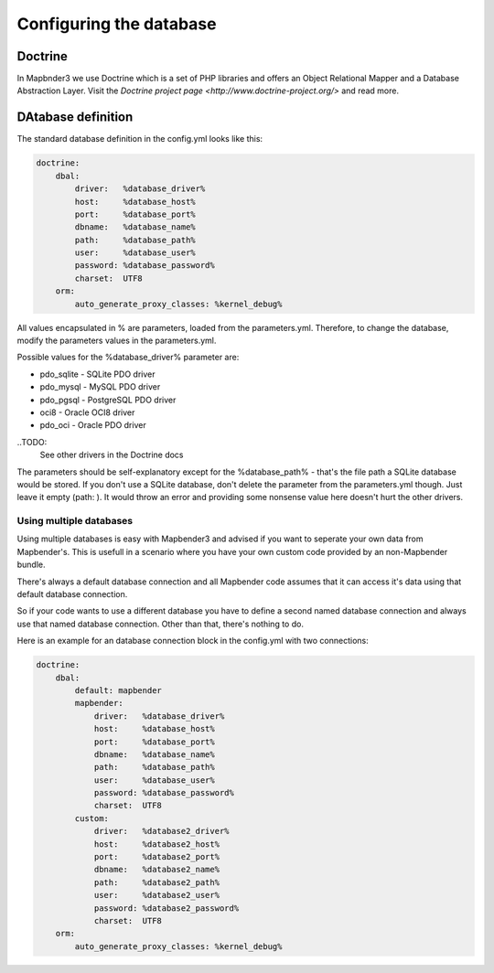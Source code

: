 Configuring the database
########################

Doctrine
*************
In Mapbnder3 we use Doctrine which is a set of PHP libraries and offers an Object Relational Mapper and a Database Abstraction Layer. Visit the `Doctrine project page <http://www.doctrine-project.org/>` and read more.

DAtabase definition
********************
The standard database definition in the config.yml looks like this:

.. code-block:: yaml

    doctrine:
        dbal:
            driver:   %database_driver%
            host:     %database_host%
            port:     %database_port%
            dbname:   %database_name%
            path:     %database_path%
            user:     %database_user%
            password: %database_password%
            charset:  UTF8
        orm:
            auto_generate_proxy_classes: %kernel_debug%

All values encapsulated in % are parameters, loaded from the parameters.yml. Therefore, to change the database,
modify the parameters values in the parameters.yml.

Possible values for the %database_driver% parameter are:

* pdo_sqlite - SQLite PDO driver
* pdo_mysql - MySQL PDO driver
* pdo_pgsql - PostgreSQL PDO driver
* oci8 - Oracle OCI8 driver
* pdo_oci - Oracle PDO driver

..TODO: 
  See other drivers in the Doctrine docs

The parameters should be self-explanatory except for the %database_path% - that's the file path a SQLite database
would be stored. If you don't use a SQLite database, don't delete the parameter from the parameters.yml though. Just leave it empty (path:     ).
It would throw an error and providing some nonsense value here doesn't hurt the other drivers.


Using multiple databases
~~~~~~~~~~~~~~~~~~~~~~~~

Using multiple databases is easy with Mapbender3 and advised if you want to seperate your own data from Mapbender's.
This is usefull in a scenario where you have your own custom code provided by an non-Mapbender bundle.

There's always a default database connection and all Mapbender code assumes that it can access it's data using that default database connection.

So if your code wants to use a different database you have to define a second named database connection and always
use that named database connection. Other than that, there's nothing to do.

Here is an example for an database connection block in the config.yml with two connections:

.. code-block:: yaml

    doctrine:
        dbal:
            default: mapbender
            mapbender:
                driver:   %database_driver%
                host:     %database_host%
                port:     %database_port%
                dbname:   %database_name%
                path:     %database_path%
                user:     %database_user%
                password: %database_password%
                charset:  UTF8
            custom:
                driver:   %database2_driver%
                host:     %database2_host%
                port:     %database2_port%
                dbname:   %database2_name%
                path:     %database2_path%
                user:     %database2_user%
                password: %database2_password%
                charset:  UTF8
        orm:
            auto_generate_proxy_classes: %kernel_debug%

